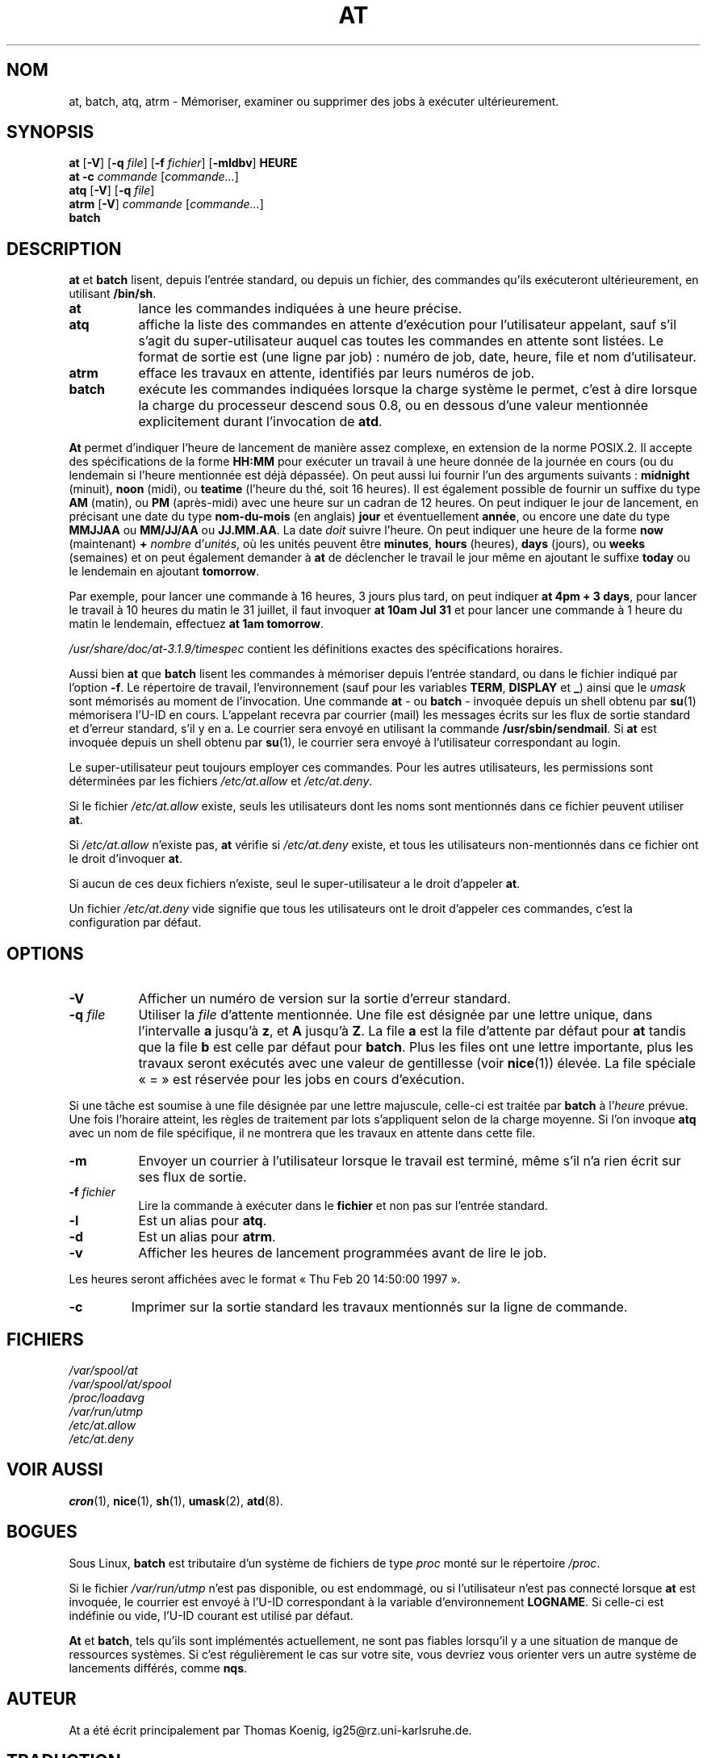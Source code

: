 .Id $Id: at.1.in,v 1.8 1997/09/28 20:00:25 ig25 Exp $
.\" Traduction 16/04/1997 par Christophe Blaess (ccb@club-internet.fr)
.\"
.\" Màj 30/07/2003 at-3.1.8
.\" Màj 14/12/2005 at-3.1.9
.\"
.TH AT 1 "30 juillet 2003" at "Manuel de l'utilisateur Linux"
.SH NOM
at, batch, atq, atrm \- Mémoriser, examiner ou supprimer des jobs à exécuter ultérieurement.
.SH SYNOPSIS
.B at
.RB [ -V ]
.RB [ -q
.IR file ]
.RB [ -f
.IR fichier ]
.RB [ -mldbv ]
.B HEURE
.br
.B "at -c"
.I commande
.RI [ commande... ]
.br
.B atq
.RB [ -V ]
.RB [ -q
.IR file ]
.br
.B atrm
.RB [ -V ]
.I commande
.RI [ commande... ]
.br
.B batch
.SH DESCRIPTION
.B at
et
.B batch
lisent, depuis l'entrée standard, ou depuis un fichier, des commandes
qu'ils exécuteront ultérieurement, en utilisant
.BR /bin/sh .
.TP 8
.BR at
lance les commandes indiquées à une heure précise.
.TP 8
.BR atq
affiche la liste des commandes en attente d'exécution pour l'utilisateur
appelant, sauf s'il s'agit du super\-utilisateur auquel cas toutes les
commandes en attente sont listées. Le format de sortie est (une ligne par
job)\ : numéro de job, date, heure, file et nom d'utilisateur.
.TP 8
.BR atrm
efface les travaux en attente, identifiés par leurs numéros de job.
.TP 8
.B batch
exécute les commandes indiquées lorsque la charge système le permet,
c'est à dire lorsque la charge du processeur descend sous 0.8, ou
en dessous d'une valeur mentionnée explicitement durant l'invocation de
.BR atd .
.PP
.B At
permet d'indiquer l'heure de lancement de manière assez complexe, en
extension de la norme POSIX.2. Il accepte des spécifications de la forme
.B HH:MM
pour exécuter un travail à une heure donnée de la journée en cours (ou
du lendemain si l'heure mentionnée est déjà dépassée).
On peut aussi lui fournir l'un des arguments suivants\ :
.B midnight
(minuit),
.B noon
(midi),
ou
.B teatime
(l'heure du thé, soit 16 heures).
Il est également possible de fournir un suffixe du type
.B AM
(matin), ou
.B PM
(après-midi) avec une heure sur un cadran de 12 heures.
On peut indiquer le jour de lancement, en précisant une date du type
.B nom-du-mois
(en anglais)
.B jour
et éventuellement
.BR année ,
ou encore une date du type
.B MMJJAA
ou
.B MM/JJ/AA
ou
.BR JJ.MM.AA .
La date
.I doit
suivre l'heure.
On peut indiquer une heure de la forme
.B now
(maintenant)
.B \+
.I nombre
.RI "d'" unités ,
où les unités peuvent être
.BR minutes ,
.B hours
(heures),
.B days
(jours), ou
.B weeks
(semaines) et on peut également demander à
.B at
de déclencher le travail le jour même en ajoutant le suffixe
.B today
ou le lendemain en ajoutant
.BR tomorrow .
.PP
Par exemple, pour lancer une commande à 16 heures, 3 jours plus tard,
on peut indiquer
.BR "at 4pm + 3 days" ,
pour lancer le travail à 10 heures du matin le 31 juillet, il faut invoquer
.B at 10am Jul 31
et pour lancer une commande à 1 heure du matin le lendemain, effectuez
.BR "at 1am tomorrow" .
.PP
.IR /usr/share/doc/at-3.1.9/timespec
contient les définitions exactes des spécifications horaires.
.PP
Aussi bien
.B at
que
.B batch
lisent les commandes à mémoriser depuis l'entrée standard, ou dans le
fichier indiqué par l'option
.BR -f .
Le répertoire de travail, l'environnement (sauf pour les variables
.BR TERM ,
.BR DISPLAY
et
.BR _ )
ainsi que le
.I umask
sont mémorisés au moment de l'invocation. Une commande
.BR "at " -
ou
.BR "batch " -
invoquée depuis un shell obtenu par
.BR su (1)
mémorisera l'U-ID en cours.
L'appelant recevra par courrier (mail) les messages écrits sur les flux de
sortie standard et d'erreur standard, s'il y en a.
Le courrier sera envoyé en utilisant la commande
.BR /usr/sbin/sendmail .
Si
.B at
est invoquée depuis un shell obtenu par
.BR su (1),
le courrier sera envoyé à l'utilisateur correspondant au login.
.PP
Le super\-utilisateur peut toujours employer ces commandes. Pour les
autres utilisateurs, les permissions sont déterminées
par les fichiers
.I /etc/at.allow
et
.IR /etc/at.deny .
.PP
Si le fichier
.I /etc/at.allow
existe, seuls les utilisateurs dont les noms sont mentionnés dans
ce fichier peuvent utiliser
.BR at .
.PP
Si
.I /etc/at.allow
n'existe pas, \fBat\fP vérifie si
.I /etc/at.deny
existe, et tous les utilisateurs non-mentionnés dans ce fichier ont
le droit d'invoquer
.BR at .
.PP
Si aucun de ces deux fichiers n'existe, seul le super\-utilisateur a
le droit d'appeler
.BR at .
.PP
Un fichier
.I /etc/at.deny
vide signifie que tous les utilisateurs ont le droit d'appeler ces
commandes, c'est la configuration par défaut.
.SH OPTIONS
.TP 8
.B -V
Afficher un numéro de version sur la sortie d'erreur standard.
.TP 8
.BI \-q " file"
Utiliser la \fIfile\fP d'attente mentionnée.
Une file est désignée par une lettre unique, dans l'intervalle
.B a
jusqu'à
.BR z ,
et
.B A
jusqu'à
.BR Z .
La file
.B a
est la file d'attente par défaut pour
.B at
tandis que la file
.B b
est celle par défaut pour
.BR batch .
Plus les files ont une lettre importante, plus les travaux seront exécutés
avec une valeur de gentillesse (voir \fBnice\fP(1)) élevée. La file spéciale
«\ =\ » est réservée pour les jobs en cours d'exécution.
.PP
Si une tâche est soumise à une file désignée par une lettre majuscule, celle-ci
est traitée par
.B batch
à l'\fIheure\fP prévue. Une fois l'horaire atteint, les règles de
traitement par lots s'appliquent selon de la charge moyenne. Si l'on invoque
.BR atq
avec un nom de file spécifique, il ne montrera que les travaux en attente
dans cette file.
.TP 8
.B \-m
Envoyer un courrier à l'utilisateur lorsque le travail est terminé, même
s'il n'a rien écrit sur ses flux de sortie.
.TP 8
.BI \-f " fichier"
Lire la commande à exécuter dans le
.BI fichier
et non pas sur l'entrée standard.
.TP 8
.B \-l
Est un alias pour
.BR atq .
.TP
.B \-d
Est un alias pour
.BR atrm .
.TP
.B \-v
Afficher les heures de lancement programmées avant de lire le job.
.P
Les heures seront affichées avec le format «\ Thu Feb 20 14:50:00 1997\ ».
.TP
.B
\-c
Imprimer sur la sortie standard les travaux mentionnés sur la ligne de commande.
.SH FICHIERS
.I /var/spool/at
.br
.I /var/spool/at/spool
.br
.I /proc/loadavg
.br
.I /var/run/utmp
.br
.I /etc/at.allow
.br
.I /etc/at.deny
.SH "VOIR AUSSI"
.BR cron (1),
.BR nice (1),
.BR sh (1),
.BR umask (2),
.BR atd (8).
.SH BOGUES
Sous Linux,
.B batch
est tributaire d'un système de fichiers de type
.I proc
monté sur le répertoire
.IR /proc .
.PP
Si le fichier
.I /var/run/utmp
n'est pas disponible, ou est endommagé, ou si l'utilisateur n'est pas
connecté lorsque
.B at
est invoquée, le courrier est envoyé à l'U\-ID correspondant à la variable
d'environnement
.BR LOGNAME .
Si celle-ci est indéfinie ou vide, l'U\-ID courant est utilisé par défaut.
.PP
.B At
et
.BR batch ,
tels qu'ils sont implémentés actuellement, ne sont pas fiables lorsqu'il
y a une situation de manque de ressources systèmes. Si c'est régulièrement
le cas sur votre site, vous devriez vous orienter vers un autre système
de lancements différés, comme
.BR nqs .
.SH AUTEUR
At a été écrit principalement par Thomas Koenig, ig25@rz.uni-karlsruhe.de.

.SH TRADUCTION
.PP
Ce document est une traduction réalisée par Christophe Blaess
le 16 avril 1997, révisée le 30 juillet 2003. La dernière révision
a été effectuée par Alain Portal <aportal AT univ-montp2 DOT fr>
le 14 décembre 2005.
.PP
L'équipe de traduction a fait le maximum pour réaliser une adaptation
française de qualité. La version anglaise la plus à jour de ce document est
toujours consultable via la commande\ : «\ \fBLANG=en\ man\ 1\ at\fR\ ».
N'hésitez pas à signaler à l'auteur ou au traducteur, selon le cas, toute
erreur dans cette page de manuel.
